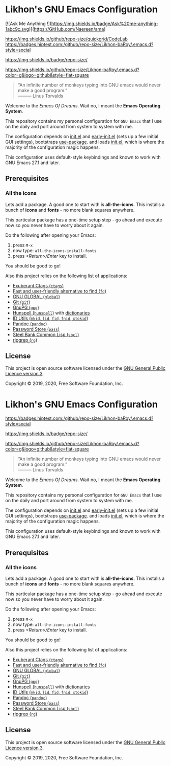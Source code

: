 * Likhon's GNU Emacs Configuration
[[https://www.gnu.org/licenses/gpl-3.0.txt][https://img.shields.io/badge/license-GPL_3-green.svg]]

[![Ask Me Anything !](https://img.shields.io/badge/Ask%20me-anything-1abc9c.svg)](https://GitHub.com/Naereen/ama)

https://img.shields.io/github/repo-size/quickgrid/CodeLab
[[https://github.com/Likhon-baRoy/.emacs.d][https://badges.hiptest.com:/github/repo-size/Likhon-baRoy/.emacs.d?style=social]]

[[https://github.com/Likhon-baRoy/.emacs.d][https://img.shields.io/badge/repo-size/]]

[[https://github.com/Likhon-baRoy/.emacs.d][https://img.shields.io/github/repo-size/Likhon-baRoy/.emacs.d?color=g&logo=github&style=flat-square]]

#+begin_quote
“An infinite number of monkeys typing into GNU emacs would never make a good program.”\\
——— Linus Torvalds
#+end_quote

Welcome to the /Emacs Of Dreams/. Wait no, I meant the *Emacs Operating System*.

This repository contains my personal configuration for =GNU Emacs= that I use on
the daily and port around from system to system with me.

The configuration depends on [[file:init.el][init.el]]  and [[file:early-init.el][early-init.el]] (sets up a few initial GUI settings), bootstraps [[https://github.com/jwiegley/use-package][use-package]]. and loads [[file:init.el][init.el]], which is where the majority of the configuration magic happens.

This configuration uses default-style keybindings and known to work with GNU
Emacs 27.1 and later.

** Prerequisites
*** All the icons
Lets add a package. A good one to start with is *all-the-icons*. This installs a bunch of *icons* and *fonts* - no more blank squares anywhere.

This particular package has a one-time setup step - go ahead and execute now so you never have to worry about it again.

Do the following after opening your Emacs:
1. press =M-x=
2. now type: =all-the-icons-install-fonts=
3. press /<Return>/Enter/ key to install.

You should be good to go!

Also this project relies on the following list of applications:

- [[http://ctags.sourceforge.net][Exuberant Ctags (=ctags=)]]
- [[https://github.com/sharkdp/fd][Fast and user-friendly alternative to find (=fd=)]]
- [[https://www.gnu.org/software/global][GNU GLOBAL (=global=)]]
- [[https://git-scm.com][Git (=git=)]]
- [[https://www.gnupg.org][GnuPG (=gpg=)]]
- [[https://hunspell.github.io][Hunspell (=hunspell=)]] with [[https://stackoverflow.com/a/9436234/1661465][dictionaries]]
- [[https://www.gnu.org/software/idutils/][ID Utils (=mkid=, =lid=, =fid=, =fnid=, =xtokid=)]]
- [[https://pandoc.org][Pandoc (=pandoc=)]]
- [[https://www.passwordstore.org][Password Store (=pass=)]]
- [[http://www.sbcl.org][Steel Bank Common Lisp (=sbcl=)]]
- [[https://github.com/BurntSushi/ripgrep][ripgrep (=rg=)]]

** License

This project is open source software licensed under the [[https://github.com/sergeyklay/bnf-mode/blob/master/LICENSE][GNU General Public Licence version 3]].

Copyright © 2019, 2020, Free Software Foundation, Inc.
* Likhon's GNU Emacs Configuration
[[https://www.gnu.org/licenses/gpl-3.0.txt][https://img.shields.io/badge/license-GPL_3-green.svg]]
[[https://github.com/Likhon-baRoy/.emacs.d][https://badges.hiptest.com:/github/repo-size/Likhon-baRoy/.emacs.d?style=social]]

[[https://github.com/Likhon-baRoy/.emacs.d][https://img.shields.io/badge/repo-size/]]

[[https://github.com/Likhon-baRoy/.emacs.d][https://img.shields.io/github/repo-size/Likhon-baRoy/.emacs.d?color=g&logo=github&style=flat-square]]

#+begin_quote
“An infinite number of monkeys typing into GNU emacs would never make a good program.”\\
——— Linus Torvalds
#+end_quote

Welcome to the /Emacs Of Dreams/. Wait no, I meant the *Emacs Operating System*.

This repository contains my personal configuration for =GNU Emacs= that I use on
the daily and port around from system to system with me.

The configuration depends on [[file:init.el][init.el]]  and [[file:early-init.el][early-init.el]] (sets up a few initial GUI settings), bootstraps [[https://github.com/jwiegley/use-package][use-package]]. and loads [[file:init.el][init.el]], which is where the majority of the configuration magic happens.

This configuration uses default-style keybindings and known to work with GNU
Emacs 27.1 and later.

** Prerequisites
*** All the icons
Lets add a package. A good one to start with is *all-the-icons*. This installs a bunch of *icons* and *fonts* - no more blank squares anywhere.

This particular package has a one-time setup step - go ahead and execute now so you never have to worry about it again.

Do the following after opening your Emacs:
1. press =M-x=
2. now type: =all-the-icons-install-fonts=
3. press /<Return>/Enter/ key to install.

You should be good to go!

Also this project relies on the following list of applications:

- [[http://ctags.sourceforge.net][Exuberant Ctags (=ctags=)]]
- [[https://github.com/sharkdp/fd][Fast and user-friendly alternative to find (=fd=)]]
- [[https://www.gnu.org/software/global][GNU GLOBAL (=global=)]]
- [[https://git-scm.com][Git (=git=)]]
- [[https://www.gnupg.org][GnuPG (=gpg=)]]
- [[https://hunspell.github.io][Hunspell (=hunspell=)]] with [[https://stackoverflow.com/a/9436234/1661465][dictionaries]]
- [[https://www.gnu.org/software/idutils/][ID Utils (=mkid=, =lid=, =fid=, =fnid=, =xtokid=)]]
- [[https://pandoc.org][Pandoc (=pandoc=)]]
- [[https://www.passwordstore.org][Password Store (=pass=)]]
- [[http://www.sbcl.org][Steel Bank Common Lisp (=sbcl=)]]
- [[https://github.com/BurntSushi/ripgrep][ripgrep (=rg=)]]

** License

This project is open source software licensed under the [[https://github.com/sergeyklay/bnf-mode/blob/master/LICENSE][GNU General Public Licence version 3]].

Copyright © 2019, 2020, Free Software Foundation, Inc.
